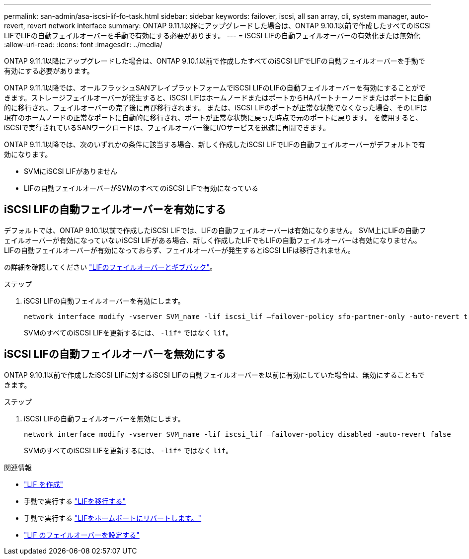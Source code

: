 ---
permalink: san-admin/asa-iscsi-lif-fo-task.html 
sidebar: sidebar 
keywords: failover, iscsi, all san array, cli, system manager, auto-revert, revert network interface 
summary: ONTAP 9.11.1以降にアップグレードした場合は、ONTAP 9.10.1以前で作成したすべてのiSCSI LIFでLIFの自動フェイルオーバーを手動で有効にする必要があります。 
---
= iSCSI LIFの自動フェイルオーバーの有効化または無効化
:allow-uri-read: 
:icons: font
:imagesdir: ../media/


[role="lead"]
ONTAP 9.11.1以降にアップグレードした場合は、ONTAP 9.10.1以前で作成したすべてのiSCSI LIFでLIFの自動フェイルオーバーを手動で有効にする必要があります。

ONTAP 9.11.1以降では、オールフラッシュSANアレイプラットフォームでiSCSI LIFのLIFの自動フェイルオーバーを有効にすることができます。ストレージフェイルオーバーが発生すると、iSCSI LIFはホームノードまたはポートからHAパートナーノードまたはポートに自動的に移行され、フェイルオーバーの完了後に再び移行されます。  または、iSCSI LIFのポートが正常な状態でなくなった場合、そのLIFは現在のホームノードの正常なポートに自動的に移行され、ポートが正常な状態に戻った時点で元のポートに戻ります。  を使用すると、iSCSIで実行されているSANワークロードは、フェイルオーバー後にI/Oサービスを迅速に再開できます。

ONTAP 9.11.1以降では、次のいずれかの条件に該当する場合、新しく作成したiSCSI LIFでLIFの自動フェイルオーバーがデフォルトで有効になります。

* SVMにiSCSI LIFがありません
* LIFの自動フェイルオーバーがSVMのすべてのiSCSI LIFで有効になっている




== iSCSI LIFの自動フェイルオーバーを有効にする

デフォルトでは、ONTAP 9.10.1以前で作成したiSCSI LIFでは、LIFの自動フェイルオーバーは有効になりません。  SVM上にLIFの自動フェイルオーバーが有効になっていないiSCSI LIFがある場合、新しく作成したLIFでもLIFの自動フェイルオーバーは有効になりません。  LIFの自動フェイルオーバーが有効になっておらず、フェイルオーバーが発生するとiSCSI LIFは移行されません。

の詳細を確認してください link:../networking/configure_lifs_@cluster_administrators_only@_overview.html#lif-failover-and-giveback["LIFのフェイルオーバーとギブバック"]。

.ステップ
. iSCSI LIFの自動フェイルオーバーを有効にします。
+
[source, cli]
----
network interface modify -vserver SVM_name -lif iscsi_lif –failover-policy sfo-partner-only -auto-revert true
----
+
SVMのすべてのiSCSI LIFを更新するには、 `-lif*` ではなく `lif`。





== iSCSI LIFの自動フェイルオーバーを無効にする

ONTAP 9.10.1以前で作成したiSCSI LIFに対するiSCSI LIFの自動フェイルオーバーを以前に有効にしていた場合は、無効にすることもできます。

.ステップ
. iSCSI LIFの自動フェイルオーバーを無効にします。
+
[source, cli]
----
network interface modify -vserver SVM_name -lif iscsi_lif –failover-policy disabled -auto-revert false
----
+
SVMのすべてのiSCSI LIFを更新するには、 `-lif*` ではなく `lif`。



.関連情報
* link:../networking/create_a_lif.html["LIF を作成"]
* 手動で実行する link:../networking/migrate_a_lif.html["LIFを移行する"]
* 手動で実行する link:../networking/revert_a_lif_to_its_home_port.html["LIFをホームポートにリバートします。"]
* link:../networking/configure_failover_settings_on_a_lif.html["LIF のフェイルオーバーを設定する"]

